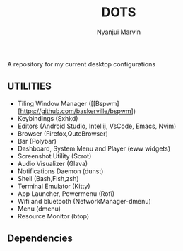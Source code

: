 #+TITLE: DOTS
#+AUTHOR: Nyanjui Marvin

A repository for my current desktop configurations

** UTILITIES
+ Tiling Window Manager ([[Bspwm][https://github.com/baskerville/bspwm])
+ Keybindings (Sxhkd)
+ Editors (Android Studio, Intellij, VsCode, Emacs, Nvim)
+ Browser (Firefox,QuteBrowser)
+ Bar (Polybar)
+ Dashboard, System Menu and Player (eww widgets)
+ Screenshot Utility (Scrot)
+ Audio Visualizer (Glava)
+ Notifications Daemon (dunst)
+ Shell (Bash,Fish,zsh)
+ Terminal Emulator (Kitty)
+ App Launcher, Powermenu (Rofi)
+ Wifi and bluetooth (NetworkManager-dmenu)
+ Menu (dmenu)
+ Resource Monitor (btop)


** Dependencies
